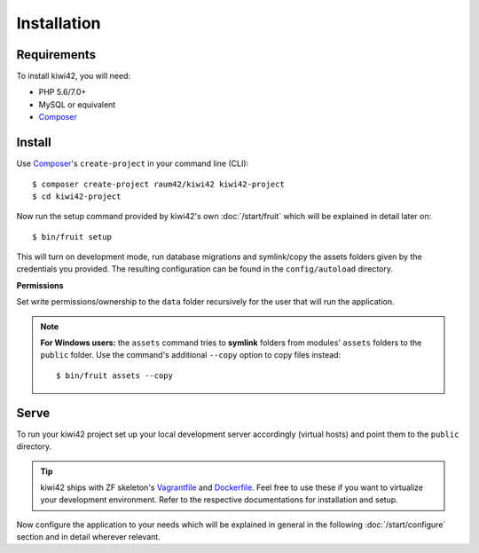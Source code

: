 Installation
============

Requirements
------------

To install kiwi42, you will need:

- PHP 5.6/7.0+
- MySQL or equivalent
- `Composer`_


Install
-------

Use `Composer`_'s ``create-project`` in your command line (CLI)::

    $ composer create-project raum42/kiwi42 kiwi42-project
    $ cd kiwi42-project


Now run the setup command provided by kiwi42's own :doc:`/start/fruit` which will be explained in detail later on::

    $ bin/fruit setup

This will turn on development mode, run database migrations and symlink/copy the assets folders given by the credentials you provided. The resulting configuration can be found in the ``config/autoload`` directory.

**Permissions**

Set write permissions/ownership to the ``data`` folder recursively for the user that will run the application.

.. note:: **For Windows users:** the ``assets`` command tries to **symlink** folders from modules' ``assets`` folders to the ``public`` folder. Use the command's additional ``--copy`` option to copy files instead::

    $ bin/fruit assets --copy


Serve
-----

To run your kiwi42 project set up your local development server accordingly (virtual hosts) and point them to the ``public`` directory.

.. tip:: kiwi42 ships with ZF skeleton's `Vagrantfile`_ and `Dockerfile`_. Feel free to use these if you want to virtualize your development environment. Refer to the respective documentations for installation and setup.


Now configure the application to your needs which will be explained in general in the following :doc:`/start/configure` section and in detail wherever relevant.

.. _Composer: https://getcomposer.org/
.. _Vagrantfile: https://github.com/raum42/kiwi42/blob/master/Vagrantfile
.. _Dockerfile: https://github.com/raum42/kiwi42/blob/master/Dockerfile
